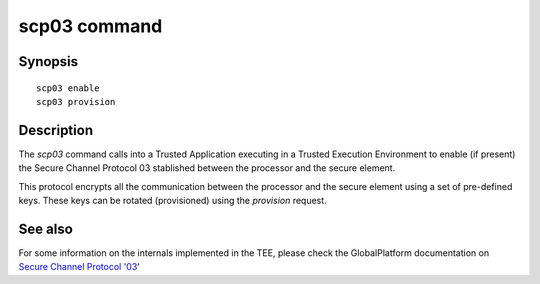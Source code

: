 .. SPDX-License-Identifier: GPL-2.0+

scp03 command
=============

Synopsis
--------

::

    scp03 enable
    scp03 provision

Description
-----------

The *scp03* command calls into a Trusted Application executing in a
Trusted Execution Environment to enable (if present) the Secure
Channel Protocol 03 stablished between the processor and the secure
element.

This protocol encrypts all the communication between the processor and
the secure element using a set of pre-defined keys. These keys can be
rotated (provisioned) using the *provision* request.

See also
--------

For some information on the internals implemented in the TEE, please
check the GlobalPlatform documentation on `Secure Channel Protocol '03'`_

.. _Secure Channel Protocol '03':
   https://globalplatform.org/wp-content/uploads/2014/07/GPC_2.3_D_SCP03_v1.1.2_PublicRelease.pdf
